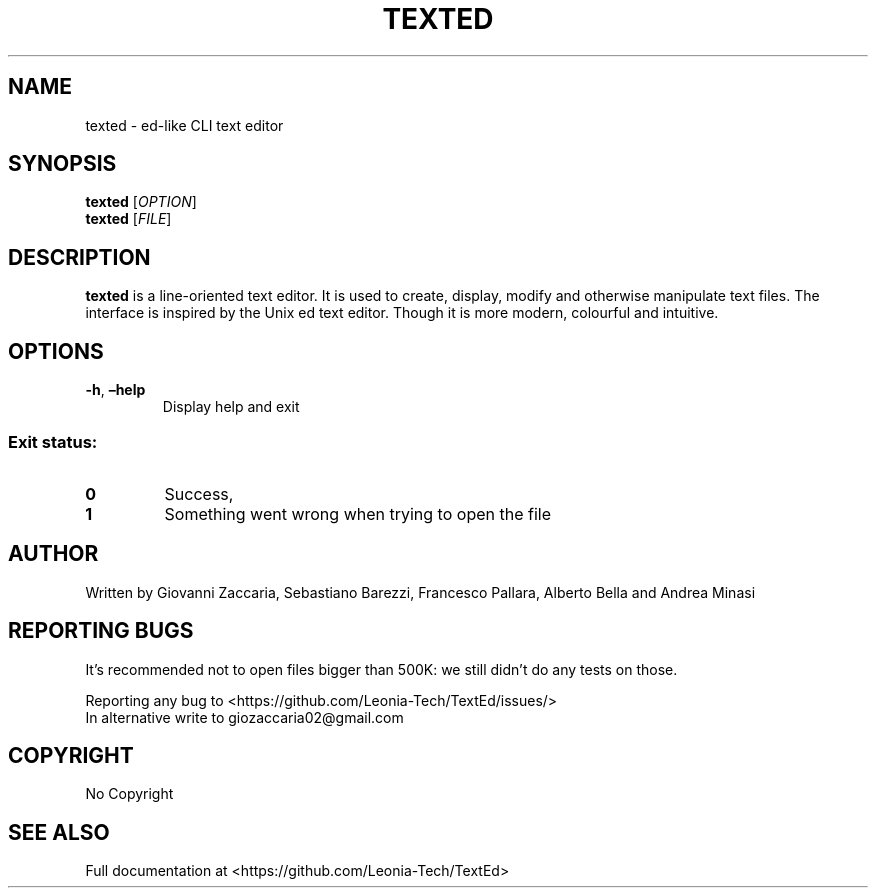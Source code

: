 .\" Automatically generated by Pandoc 2.12
.\"
.TH "TEXTED" "1" "March 2021" "texted 1.4.2" ""
.hy
.SH NAME
.PP
texted - ed-like CLI text editor
.SH SYNOPSIS
.PP
\f[B]texted\f[R] [\f[I]OPTION\f[R]]
.PD 0
.P
.PD
\f[B]texted\f[R] [\f[I]FILE\f[R]]
.SH DESCRIPTION
.PP
\f[B]texted\f[R] is a line-oriented text editor.
It is used to create, display, modify and otherwise manipulate text
files.
The interface is inspired by the Unix ed text editor.
Though it is more modern, colourful and intuitive.
.SH OPTIONS
.TP
\f[B]-h\f[R], \f[B]\[en]help\f[R]
Display help and exit
.SS Exit status:
.TP
\f[B]0\f[R]
Success,
.TP
\f[B]1\f[R]
Something went wrong when trying to open the file
.SH AUTHOR
.PP
Written by Giovanni Zaccaria, Sebastiano Barezzi, Francesco Pallara,
Alberto Bella and Andrea Minasi
.SH REPORTING BUGS
.PP
It\[cq]s recommended not to open files bigger than 500K: we still
didn\[cq]t do any tests on those.
.PP
Reporting any bug to <https://github.com/Leonia-Tech/TextEd/issues/>
.PD 0
.P
.PD
In alternative write to giozaccaria02\[at]gmail.com
.SH COPYRIGHT
.PP
No Copyright
.SH SEE ALSO
.PP
Full documentation at <https://github.com/Leonia-Tech/TextEd>